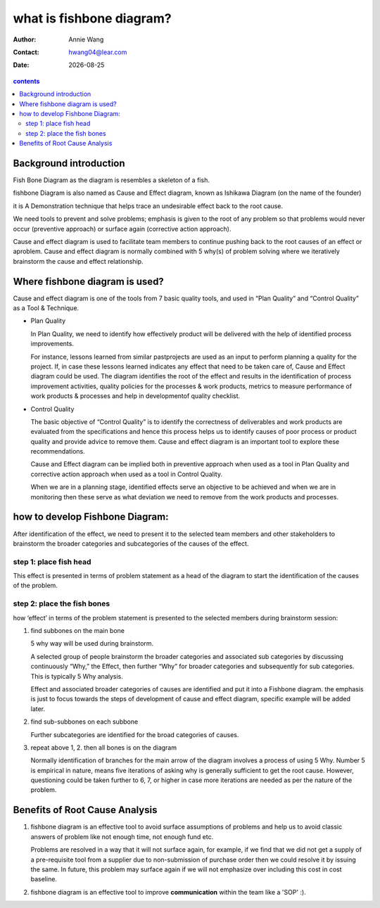 .. title

#########################
what is fishbone diagram?
#########################


.. subtitle
 ***************
 subtitle
 ***************

:Author: |aw_name|
:Contact: |aw_email|
:date: |date|

.. 
 :revision: 

.. :backlinks:"entry" or "top" or "none"
 .. section-numbering::
   :depth: 6
   :start: 1
   :prefix:
   :suffix:

.. contents:: contents
   :depth: 6
   :backlinks: entry
   :local:

.. |date| date::
.. |aw_email| replace:: hwang04@lear.com
.. |aw_name| replace:: Annie Wang

.. .. default-role:: superscript

.. 
 what is fishbone Diagram?
 ==========================

Background introduction
-----------------------

Fish Bone Diagram as the diagram is resembles a skeleton of a fish.

fishbone Diagram is also named as Cause and Effect diagram, known as Ishikawa Diagram (on the name of the founder)

it is A Demonstration technique that helps trace an undesirable effect back to the root cause.

We need tools to prevent and solve problems; emphasis is given to the root of any problem so that problems would never occur (preventive approach) or surface again (corrective action approach).

Cause and effect diagram is used to facilitate team members to continue pushing back to the root causes of an effect or aproblem. Cause and effect diagram is normally combined with 5 why(s) of problem solving where we iteratively brainstorm the cause and effect relationship.

Where fishbone diagram is used?
-------------------------------

Cause and effect diagram is one of the tools from 7 basic quality tools, and used in “Plan Quality” and “Control Quality” as a Tool & Technique.  

- Plan Quality

  In Plan Quality, we need to identify how effectively product will be delivered with the help of identified process improvements.

  For instance, lessons learned from similar pastprojects are used as an input to perform planning a quality for the project. If, in case these lessons learned indicates any effect that need to be taken care of, Cause and Effect diagram could be used. The diagram identifies the root of the effect and results in the identification of process improvement activities, quality policies for the processes & work products, metrics to measure performance of work products & processes and help in developmentof quality checklist.

- Control Quality

  The basic objective of “Control Quality” is to identify the correctness of deliverables and work products are evaluated from the specifications and hence this process helps us to identify causes of poor process or product quality and provide advice to remove them. Cause and effect diagram is an important tool to explore these recommendations.

  Cause and Effect diagram can be implied both in preventive approach when used as a tool in Plan Quality and corrective action approach when used as a tool in Control Quality.

  When we are in a planning stage, identified effects serve an objective to be achieved and when we are in monitoring then these serve as what deviation we need to remove from the work products and processes.

how to develop Fishbone Diagram:
--------------------------------

After identification of the effect, we need to present it to the selected team members and other stakeholders to brainstorm the broader categories and subcategories of the causes of the effect.

step 1: place fish head
^^^^^^^^^^^^^^^^^^^^^^^

This effect is presented in terms of problem statement as a head of the diagram to start the identification of the causes of the problem.

step 2: place the fish bones
^^^^^^^^^^^^^^^^^^^^^^^^^^^^

how ‘effect’ in terms of the problem statement is presented to the selected members during brainstorm session:

1. find subbones on the main bone
   
   5 why way will be used during brainstorm.

   A selected group of people brainstorm the broader categories and associated sub categories by discussing continuously “Why,” the Effect, then further “Why” for broader categories and subsequently for sub categories. This is typically 5 Why analysis.

   Effect and associated broader categories of causes are identified and put it into a Fishbone diagram. the emphasis is just to focus towards the steps of development of cause and effect diagram, specific example will be added later.

2. find sub-subbones on each subbone
   
   Further subcategories are identified for the broad categories of causes.

3. repeat above 1, 2. then all bones is on the diagram 

   Normally identification of branches for the main arrow of the diagram involves a process of using 5 Why. Number 5 is empirical in nature, means five iterations of asking why is generally sufficient to get the root cause. However, questioning could be taken further to 6, 7, or higher in case more iterations are needed as per the nature of the problem.


Benefits of Root Cause Analysis
-------------------------------

1. fishbone diagram is an effective tool to avoid surface assumptions of problems and help us to avoid classic answers of problem like not enough time, not enough fund etc.

   Problems are resolved in a way that it will not surface again, for example, if we find that we did not get a supply of a pre-requisite tool from a supplier due to non-submission of purchase order then we could resolve it by issuing the same. In future, this problem may surface again if we will not emphasize over including this cost in cost baseline.

2. fishbone diagram is an effective tool to improve **communication** within the team like a 'SOP' :).




